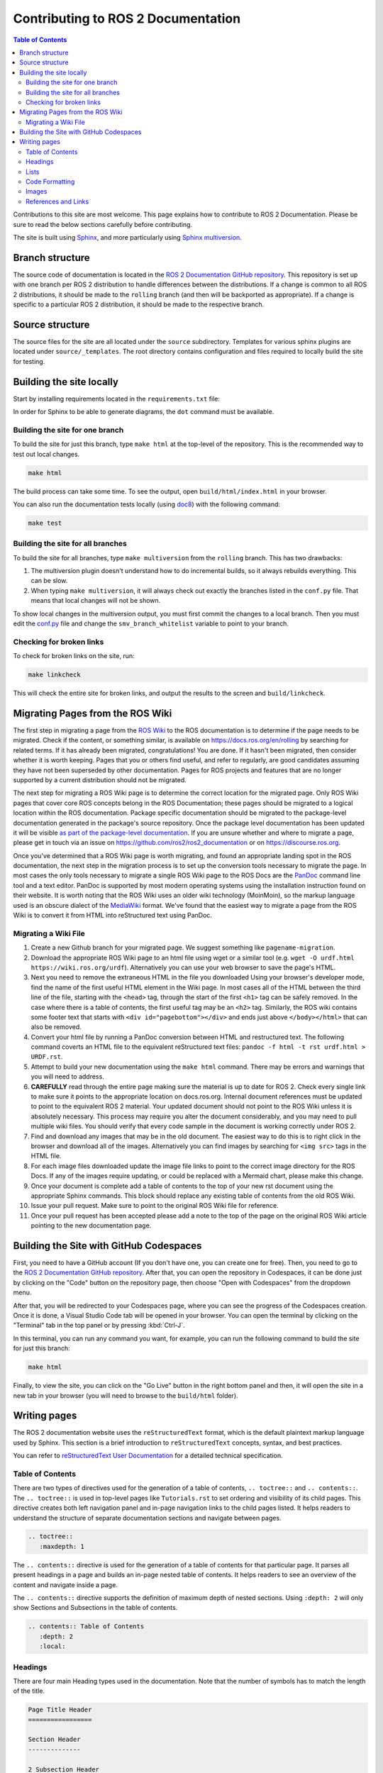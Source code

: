 .. redirect-from::

    Contributing/Contributing-To-ROS-2-Documentation

Contributing to ROS 2 Documentation
===================================

.. contents:: Table of Contents
   :depth: 2
   :local:

Contributions to this site are most welcome.
This page explains how to contribute to ROS 2 Documentation.
Please be sure to read the below sections carefully before contributing.

The site is built using `Sphinx <https://www.sphinx-doc.org/en/master/>`_, and more particularly using `Sphinx multiversion <https://holzhaus.github.io/sphinx-multiversion/master/index.html>`_.

Branch structure
----------------

The source code of documentation is located in the `ROS 2 Documentation GitHub repository <https://github.com/ros2/ros2_documentation>`_.
This repository is set up with one branch per ROS 2 distribution to handle differences between the distributions.
If a change is common to all ROS 2 distributions, it should be made to the ``rolling`` branch (and then will be backported as appropriate).
If a change is specific to a particular ROS 2 distribution, it should be made to the respective branch.

Source structure
----------------

The source files for the site are all located under the ``source`` subdirectory.
Templates for various sphinx plugins are located under ``source/_templates``.
The root directory contains configuration and files required to locally build the site for testing.

Building the site locally
-------------------------

Start by installing requirements located in the ``requirements.txt`` file:

.. tabs::

  .. group-tab:: Linux

    The next command does a user-specific install, which requires ``~/.local/bin/`` to be added to ``$PATH``:

    .. code-block:: console

       pip3 install --user --upgrade -r requirements.txt

  .. group-tab:: macOS

    .. code-block:: console

       pip3 install --user --upgrade -r requirements.txt

  .. group-tab:: Windows

    .. code-block:: console

      python -m pip install --user --upgrade -r requirements.txt

In order for Sphinx to be able to generate diagrams, the ``dot`` command must be available.

.. tabs::

  .. group-tab:: Linux

    .. code-block:: console

       sudo apt update ; sudo apt install graphviz

  .. group-tab:: macOS

    .. code-block:: console

      brew install graphviz

  .. group-tab:: Windows

      Download an installer from `the Graphviz Download page <https://graphviz.gitlab.io/_pages/Download/Download_windows.html>`__ and install it.
      Make sure to allow the installer to add it to the Windows ``%PATH%``, otherwise Sphinx will not be able to find it.

Building the site for one branch
^^^^^^^^^^^^^^^^^^^^^^^^^^^^^^^^

To build the site for just this branch, type ``make html`` at the top-level of the repository.
This is the recommended way to test out local changes.

.. code-block:: console

   make html

The build process can take some time.
To see the output, open ``build/html/index.html`` in your browser.

You can also run the documentation tests locally (using `doc8 <https://github.com/PyCQA/doc8>`_) with the following command:

.. code-block:: console

   make test

Building the site for all branches
^^^^^^^^^^^^^^^^^^^^^^^^^^^^^^^^^^

To build the site for all branches, type ``make multiversion`` from the ``rolling`` branch.
This has two drawbacks:

#. The multiversion plugin doesn't understand how to do incremental builds, so it always rebuilds everything.
   This can be slow.

#. When typing ``make multiversion``, it will always check out exactly the branches listed in the ``conf.py`` file.
   That means that local changes will not be shown.

To show local changes in the multiversion output, you must first commit the changes to a local branch.
Then you must edit the `conf.py <https://github.com/ros2/ros2_documentation/blob/rolling/conf.py>`_ file and change the ``smv_branch_whitelist`` variable to point to your branch.

Checking for broken links
^^^^^^^^^^^^^^^^^^^^^^^^^

To check for broken links on the site, run:

.. code-block:: console

   make linkcheck

This will check the entire site for broken links, and output the results to the screen and ``build/linkcheck``.

Migrating Pages from the ROS Wiki
---------------------------------

The first step in migrating a page from the `ROS Wiki <https://wiki.ros.org?>`_ to the ROS documentation is to determine if the page needs to be migrated.
Check if the content, or something similar, is available on https://docs.ros.org/en/rolling by searching for related terms.
If it has already been migrated, congratulations!
You are done.
If it hasn't been migrated, then consider whether it is worth keeping.
Pages that you or others find useful, and refer to regularly, are good candidates assuming they have not been superseded by other documentation.
Pages for ROS projects and features that are no longer supported by a current distribution should not be migrated.

The next step for migrating a ROS Wiki page is to determine the correct location for the migrated page.
Only ROS Wiki pages that cover core ROS concepts belong in the ROS Documentation; these pages should be migrated to a logical location within the ROS documentation.
Package specific documentation should be migrated to the package-level documentation generated in the package's source repository.
Once the package level documentation has been updated it will be visible `as part of the package-level documentation <https://docs.ros.org/en/rolling/p/>`__.
If you are unsure whether and where to migrate a page, please get in touch via an issue on https://github.com/ros2/ros2_documentation or on https://discourse.ros.org.

Once you've determined that a ROS Wiki page is worth migrating, and found an appropriate landing spot in the ROS documentation, the next step in the migration process is to set up the conversion tools necessary to migrate the page.
In most cases the only tools necessary to migrate a single ROS Wiki page to the ROS Docs are the `PanDoc <https://pandoc.org/>`_ command line tool and a text editor.
PanDoc is supported by most modern operating systems using the installation instruction found on their website.
It is worth noting that the ROS Wiki uses an older wiki technology (MoinMoin), so the markup language used is an obscure dialect of the `MediaWiki <https://www.mediawiki.org/wiki/Help:Formatting>`__ format.
We've found that the easiest way to migrate a page from the ROS Wiki is to convert it from HTML into reStructured text using PanDoc.


Migrating a Wiki File
^^^^^^^^^^^^^^^^^^^^^

#. Create a new Github branch for your migrated page. We suggest something like ``pagename-migration``.

#. Download the appropriate ROS Wiki page to an html file using wget or a similar tool (e.g. ``wget -O urdf.html https://wiki.ros.org/urdf``).
   Alternatively you can use your web browser to save the page's HTML.

#. Next you need to remove the extraneous HTML in the file you downloaded
   Using your browser's developer mode, find the name of the first useful HTML element in the Wiki page.
   In most cases all of the HTML between the third line of the file, starting with the ``<head>`` tag, through the start of the first ``<h1>`` tag can be safely removed.
   In the case where there is a table of contents, the first useful tag may be an ``<h2>`` tag.  Similarly, the ROS wiki contains some footer text that starts with ``<div id="pagebottom"></div>`` and ends just above ``</body></html>`` that can also be removed.


#. Convert your html file by running a PanDoc conversion between HTML and restructured text.
   The following command coverts an HTML file to the equivalent reStructured text files: ``pandoc -f html -t rst urdf.html > URDF.rst``.

#. Attempt to build your new documentation using the ``make html`` command.
   There may be errors and warnings that you will need to address.

#. **CAREFULLY** read through the entire page making sure the material is up to date for ROS 2.
   Check every single link to make sure it points to the appropriate location on docs.ros.org.
   Internal document references must be updated to point to the equivalent ROS 2 material.
   Your updated document should not point to the ROS Wiki unless it is absolutely necessary.
   This process may require you alter the document considerably, and you may need to pull multiple wiki files.
   You should verify that every code sample in the document is working correctly under ROS 2.

#. Find and download any images that may be in the old document. The easiest way to do this is to right click in the browser and download all of the images. Alternatively you can find images by searching for ``<img src>`` tags in the HTML file.

#. For each image files downloaded update the image file links to point to the correct image directory for the ROS Docs.
   If any of the images require updating, or could be replaced with a Mermaid chart, please make this change.

#. Once your document is complete add a table of contents to the top of your new rst document using the appropriate Sphinx commands.
   This block should replace any existing table of contents from the old ROS Wiki.

#. Issue your pull request.
   Make sure to point to the original ROS Wiki file for reference.

#. Once your pull request has been accepted please add a note to the top of the page on the original ROS Wiki article pointing to the new documentation page.


Building the Site with GitHub Codespaces
----------------------------------------
First, you need to have a GitHub account (If you don't have one, you can create one for free). Then, you need to go to the `ROS 2 Documentation GitHub repository <https://github.com/ros2/ros2_documentation>`_. After that, you can open the repository in Codespaces, it can be done just by clicking on the "Code" button on the repository page, then choose "Open with Codespaces" from the dropdown menu.

.. image:: images/codespaces.png
   :width: 100%
   :alt: Codespaces creation

After that, you will be redirected to your Codespaces page, where you can see the progress of the Codespaces creation. Once it is done, a Visual Studio Code tab will be opened in your browser. You can open the terminal by clicking on the "Terminal" tab in the top panel or by pressing :kbd:`Ctrl-J`.

In this terminal, you can run any command you want, for example, you can run the following command to build the site for just this branch:

.. code-block:: console

   make html

Finally, to view the site, you can click on the "Go Live" button in the right bottom panel and then, it will open the site in a new tab in your browser (you will need to browse to the ``build/html`` folder).

.. image:: images/live_server.png
   :width: 100%
   :alt: Live Server


Writing pages
-------------

The ROS 2 documentation website uses the ``reStructuredText`` format, which is the default plaintext markup language used by Sphinx.
This section is a brief introduction to ``reStructuredText`` concepts, syntax, and best practices.

You can refer to `reStructuredText User Documentation <https://docutils.sourceforge.io/rst.html>`_ for a detailed technical specification.

Table of Contents
^^^^^^^^^^^^^^^^^

There are two types of directives used for the generation of a table of contents, ``.. toctree::`` and ``.. contents::``.
The ``.. toctree::`` is used in top-level pages like ``Tutorials.rst`` to set ordering and visibility of its child pages.
This directive creates both left navigation panel and in-page navigation links to the child pages listed.
It helps readers to understand the structure of separate documentation sections and navigate between pages.

.. code-block:: rst

   .. toctree::
      :maxdepth: 1

The ``.. contents::`` directive is used for the generation of a table of contents for that particular page.
It parses all present headings in a page and builds an in-page nested table of contents.
It helps readers to see an overview of the content and navigate inside a page.

The ``.. contents::`` directive supports the definition of maximum depth of nested sections.
Using ``:depth: 2`` will only show Sections and Subsections in the table of contents.

.. code-block:: rst

   .. contents:: Table of Contents
      :depth: 2
      :local:

Headings
^^^^^^^^

There are four main Heading types used in the documentation.
Note that the number of symbols has to match the length of the title.

.. code-block:: rst

   Page Title Header
   =================

   Section Header
   --------------

   2 Subsection Header
   ^^^^^^^^^^^^^^^^^^^

   2.4 Subsubsection Header
   ~~~~~~~~~~~~~~~~~~~~~~~~

We usually use one digit for numbering subsections and two digits (dot separated) for numbering subsubsections in Tutorials and How-To-Guides.

Lists
^^^^^

Stars ``*`` are used for listing unordered items with bullet points and number sign ``#.``  is used for listing numbered items.
Both of them support nested definitions and will render accordingly.

.. code-block:: rst

   * bullet point

     * bullet point nested
     * bullet point nested

   * bullet point

.. code-block:: rst

  #. first listed item
  #. second lited item

Code Formatting
^^^^^^^^^^^^^^^

In-text code can be formatted using ``backticks`` for showing ``highlighted`` code.

.. code-block:: rst

   In-text code can be formatted using ``backticks`` for showing ``highlighted`` code.

Code blocks inside a page need to be captured using ``.. code-block::`` directive.
``.. code-block::`` supports code highlighting for syntaxes like ``C++``, ``YAML``, ``console``, ``bash``, and more.
Code inside the directive needs to be indented.

.. code-block:: rst

   .. code-block:: C++

      int main(int argc, char** argv)
      {
         rclcpp::init(argc, argv);
         rclcpp::spin(std::make_shared<ParametersClass>());
         rclcpp::shutdown();
         return 0;
      }

Images
^^^^^^

Images can be inserted using the ``.. image::`` directive.

.. code-block:: rst

   .. image:: images/turtlesim_follow1.png

References and Links
^^^^^^^^^^^^^^^^^^^^

External links
~~~~~~~~~~~~~~

The syntax of creating links to external web pages is shown below.

.. code-block:: rst

   `ROS Docs <https://docs.ros.org>`_

The above link will appear as `ROS Docs <https://docs.ros.org>`_.
Note the underscore after the final single quote.

Internal links
~~~~~~~~~~~~~~

The ``:doc:`` directive is used to create in-text links to other pages.

.. code-block:: rst

   :doc:`Quality of Service <../Tutorials/Quality-of-Service>`

Note that the relative path to the file is used.

The ``ref`` directive is used to make links to specific parts of a page.
These could be headings, images or code sections inside the current or different page.

Definition of explicit target right before the desired object is required.
In the example below, the target is defined as ``_talker-listener`` one line before the heading ``Try some examples``.

.. code-block:: rst

   .. _talker-listener:

   Try some examples
   -----------------

Now the link from any page in the documentation to that header can be created.

.. code-block:: rst

   :ref:`talker-listener demo <talker-listener>`

This link will navigate a reader to the target page with an HTML anchor link ``#talker-listener``.

Macros
~~~~~~

Macros can be used to simplify writing documentation that targets multiple distributions.

Use a macro by including the macro name in curly braces.
For example, when generating the docs for Rolling on the ``rolling`` branch:


=====================  =====================  ==================================
Use                    Becomes (for Rolling)  Example
=====================  =====================  ==================================
\{DISTRO\}             rolling                ros-\{DISTRO\}-pkg
\{DISTRO_TITLE\}       Rolling                ROS 2 \{DISTRO_TITLE\}
\{DISTRO_TITLE_FULL\}  Rolling Ridley         ROS 2 \{DISTRO_TITLE_FULL\}
\{REPOS_FILE_BRANCH\}  rolling                git checkout \{REPOS_FILE_BRANCH\}
=====================  =====================  ==================================

The same file can be used on multiple branches (i.e., for multiple distros) and the generated content will be distro-specific.
